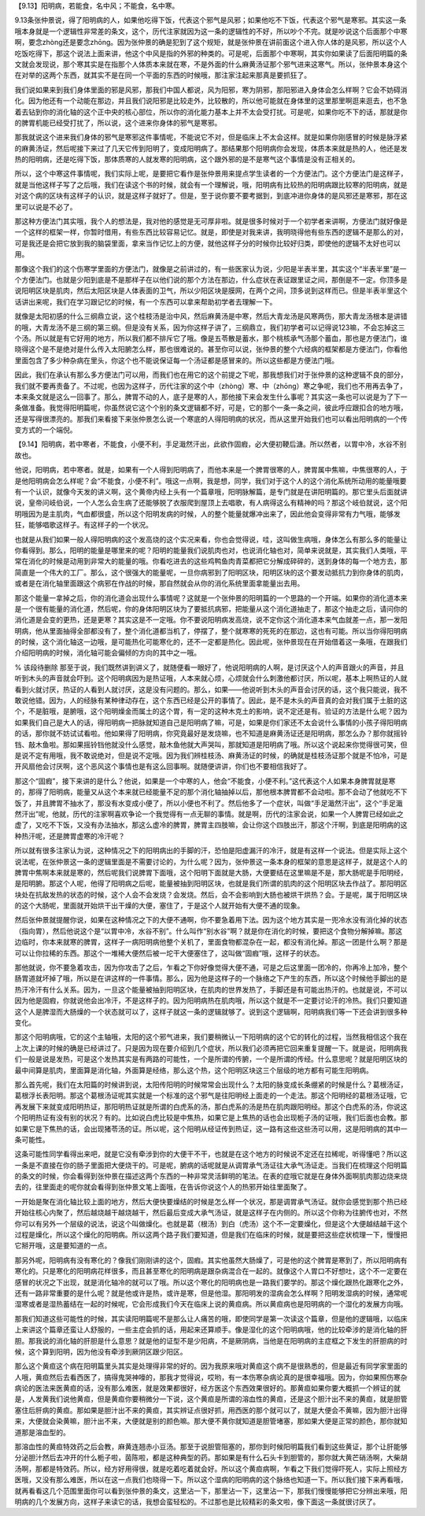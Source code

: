 【9.13】阳明病，若能食，名中风；不能食，名中寒。

9.13条张仲景说，得了阳明病的人，如果他吃得下饭，代表这个邪气是风邪；如果他吃不下饭，代表这个邪气是寒邪。其实这一条哦本身就是一个逻辑性非常差的条文，这个，历代注家就因为这一条的逻辑性的不好，所以吵个不完。就是吵说这个后面那个中寒啊，要念zhòng还是要念zhōng。因为张仲景的确是犯到了这个规矩，就是张仲景在讲前面这个进入你人体的是风邪，所以这个人吃饭吃得下，那这个说法上面来讲，他这个中风是指的外邪的种类的。可是呢，后面那个中寒啊，其实你如果读了后面阳明篇的条文就会发现说，那个寒其实是在指那个人体质本来就在寒，不是外面的什么麻黄汤证那个邪气进来这寒气。所以，张仲景本身这个在对举的这两个东西，就其实不是在同一个平面的东西的时候哦，那注家注起来那真是要抓狂了。

我们说如果来到我们身体里面的邪是风邪，那我们中国人都说，风为阳邪，寒为阴邪，那阳邪进入身体会怎么样啊？它会不妨碍消化。因为他还有一个动能在那边，并且我们说阳邪是比较走外，比较散的，所以他可能就在身体里的这里那里啊逛来逛去，也不急着去钻到你的消化轴的这个正中央的核心部位，所以你的消化能力基本上并不太会受打扰。可是呢，如果你吃不下的话，那就是你的脾胃机能已经受打扰了，所以说，这个进来你身体的邪气是寒邪。

那我就说这个进来我们身体的邪气是寒邪这件事情呢，不能说它不对，但是临床上不太会这样。就是如果你刚感冒的时候是脉浮紧的麻黄汤证，然后呢接下来过了几天它传到阳明了，变成阳明病了。那结果那个阳明病你会发现，体质本来就是热的人，他还是发热的阳明病，还是吃得下饭，那体质寒的人就发寒的阳明病，这个跟外邪的是不是寒气这个事情是没有正相关的。

所以，这个中寒这件事情呢，我们实际上呢，是要把它看作是张仲景用来提点学生读者的一个方便法门。这个方便法门是这样子，就是当他这样子写了之后哦，我们在读这个书的时候，就会有一个理解说，哦，阳明病有比较热的阳明病跟比较寒的阳明病，就是对这个病的区块有这样子的认识，就是这样子就好了。但是，至于说你要不要考据到，到底冲进你身体的是风邪还是寒邪，那在这里可以说是不必了。

那这种方便法门其实哦，我个人的想法是，我对他的感觉是无可厚非啦。就是很多时候对于一个初学者来讲啊，方便法门就好像是一个这样的框架一样，你暂时借用，有些东西比较容易记忆。就是，即使是对我来讲，我明晓得他有些东西的逻辑不是那么的对，可是我还是会把它放到我的脑袋里面，拿来当作记忆上的方便，就他这样子分的时候你比较好归类，即使他的逻辑不太好也可以用。

那像这个我们的这个伤寒学里面的方便法门，就像是之前讲过的，有一些医家认为说，少阳是半表半里，其实这个“半表半里”是一个方便法门。也就是少阳到底是不是那样子在以他们说的那个方法在那边，什么症状在表证跟里证之间，那倒是不一定。你顶多是说阳明区块是肌肉，然后太阳区块是人体表面的卫气，所以少阳区块是膜网，在两个之间，顶多说到这样而已。但是半表半里这个话讲出来呢，我们在学习跟记忆的时候，有一个东西可以拿来帮助初学者去理解一下。

就像是太阳初感的什么三纲鼎立说，这个桂枝汤是治中风，然后麻黄汤是中寒，然后大青龙汤是风寒两伤，那大青龙汤根本是讲错的哦，大青龙汤不是三纲的第三纲。但是没有关系，因为你这样子讲了，三纲鼎立，我们初学者可以记得说123嘛，不会忘掉这三个汤。所以就是有它好用的地方，所以我们都不排斥它了哦。像是五苓散是蓄水，那个桃核承气汤那个蓄血，那也是方便法门，谁晓得这个是不是绝对是什么传入太阳腑怎么样，那也很难说的。甚至你可以说，张仲景的整个六经病的框架都是方便法门，你看他里面包含了多少种杂病在里头，你这个也不能说保证每一个汤证都是感冒来的。所以这些都是方便法门哦。

因此，我们在承认有那么多方便法门可以用，而我们也在用它的这个前提之下呢，那我想我们对于张仲景的这种逻辑不良的部分，我们就不要再责备了。不过呢，也因为这样子，历代注家的这个中（zhòng）寒、中（zhōng）寒之争呢，我们也不用再去争了，本来条文就是这么一回事了。那么，脾胃不动的人，底子是寒的人，那他接下来会发生什么事呢？其实这一条也可以说是为了下一条做准备。我觉得阳明篇呢，你虽然说它这个个别的条文逻辑都不好，可是，它的那个一条一条之间，彼此呼应跟扣合的地方哦，还是写得很漂亮的。那我们来看接下来张仲景怎么说一个寒底的人得阳明病的状况，而从这里开始我们也可以看出阳明病的一个传变方式的一个端倪。

【9.14】阳明病，若中寒者，不能食，小便不利，手足濈然汗出，此欲作固瘕，必大便初鞕后溏。所以然者，以胃中冷，水谷不别故也。

他说，阳明病，若中寒者。就是，如果有一个人得到阳明病了，而他本来是一个脾胃很寒的人，脾胃属中焦嘛，中焦很寒的人，于是他阳明病会怎么样呢？会“不能食，小便不利”。哦这一点啊，我是想，同学，我们对于这个人的这个消化系统所动用的能量哦要有一个认识，就像今天发的讲义啊，这个黄帝内经上头有一个篇章哦，阳明脉解篇，是专门就是在讲阳明篇的。那它里头后面就讲说，皇帝问岐伯说，一个人怎么会生病了还能够脱了衣服爬到屋顶上去唱歌，有人病得这么有精神的吗？那这个岐伯就说，这个阳明哦因为是主肌肉，气血都很盛，所以这个阳明发病的时候，人的整个能量就爆冲出来了，因此他会变得非常有力气哦，能够发狂，能够唱歌这样子。有这样子的一个状况。

也就是从我们如果一般人得阳明病的这个发高烧的这个实况来看，你也会觉得说，哇，这叫做生病哦，身体怎么有那么多的能量让你看得到。那么，阳明的能量是哪里来的呢？阳明的能量我们说肌肉也对，也说消化轴也对，简单来说就是，其实我们人类哦，平常在消化的时候是动用到非常大的能量的哦。你看吃进去的这些鸡鸭鱼肉青菜都把它分解成碎碎的，送到身体的每一个地方去，那简直是一个伟大的工厂。那么，这个很强大的能量呢，一旦你病邪到了阳明区块，阳明区块的这个要发动抵抗力到你身体的肌肉，或者是在消化轴里面跟这个病邪在作战的时候，那自然就会从你的消化系统里面拿能量出去用。

那这个能量一拿掉之后，你的消化道会出现什么事情呢？这就是一个张仲景的阳明篇的一个思路的一个开端。如果你的消化道本来是一个很有能量的消化道，然后呢，你的身体阳明区块为了要抵抗病邪，把能量从这个消化道抽走了，那这个抽走之后，请问你的消化道是会变的更热，还是更寒？其实这是不一定哦。你不要说阳明病发高烧，说不定你这个消化道本来气血就差一点，那一发阳明病，他从里面抽得全部都没有了，整个消化道都当机了，停摆了，整个就寒寒的死死的在那边，这也有可能。所以当你得阳明病的时候，这个消化轴这一边哦，是可能热化可能寒化的，还不一定都是热化。因此呢，张仲景现在在开始借着这一条哦，在跟我们介绍阳明病的时候，消化轴可能会偏倾的方向的其中之一哦。

% 该段待删除
那至于说，我们既然讲到讲义了，就随便看一眼好了，他说阳明病的人啊，是讨厌这个人的声音跟火的声音，并且听到木头的声音就会吓到。这个阳明病因为是热证哦，人本来就心烦，心烦就会什么刺激他都讨厌，所以呢，基本上啊热证的人就看到火就讨厌，热证的人看到人就讨厌，这是没有问题的。那么，如果——他说听到木头的声音会讨厌的话，这个我只能说，我不敢说他错。因为，人的经脉有某种律动存在，这个东西已经是公开的事情了。因此，是不是木头的声音真的会对我们属于土脏的这个，不是脏哦，是腑哦，这个阳明燥金而属土的这个胃，有一定的这种木克土的影响，说不定还是有。验证的方法是什么呢？因为如果我们自己是大人的话，得阳明病一把脉就知道自己是阳明病了嘛，可是，如果是你们家还不太会说什么事情的小孩子得阳明病的话，那你就不妨试试看啦。他如果得了阳明病，你究竟最好是发烧嘛，也不知道是麻黄汤证还是阳明病，那怎么办？那你就摇铃铛、敲木鱼啦。那如果摇铃铛他就没什么感觉，敲木鱼他就大声哭叫，那就知道是阳明病了哦。所以这个说起来你觉得很可笑，但是说不定有用哦，我不敢说绝对，但是说不定哦。因为我们辨桂枝汤、麻黄汤证的时候，的确就是桂枝汤证那个就是不怕冷，可是开风扇他会讨厌啊，这个恶风这个事情也是有这么回事啊。就随便讲讲，你们也不要相信我好了。

那这个“固瘕”，接下来讲的是什么？他说，如果是一个中寒的人，他会“不能食，小便不利。”这代表这个人如果本身脾胃就是寒的，那得了阳明病，能量又从这个本来就已经能量不足的那个消化轴抽掉以后，那他根本脾胃都不会动啦。那不会动了他就吃不下饭了，并且脾胃不抽水了，那没有水变成小便了，所以小便也不利了。然后他多了一个症状，叫做“手足濈然汗出”，这个“手足濈然汗出”呢，他就，历代的注家啊喜欢争论一个我觉得有一点无聊的事情。就是啊，历代的注家会说，如果一个人脾胃已经如此之虚了，又吃不下饭，又没有办法抽水，那这么虚冷的脾胃，脾胃主四肢嘛，会让你这个四肢出汗，那这个汗啊，到底是阳明病的这种热汗呢，还是脾胃虚寒的冷汗呢？

所以就有很多注家认为说，这种情况之下的阳明病出的手脚的汗，恐怕是阳虚漏汗的冷汗，就是有这样一个说法。但是实际上这个说法呢，在张仲景这一条的逻辑里面是不需要讨论的，为什么呢？因为，张仲景这一条本身的框架的意思是这样子，就是这个人的脾胃中焦啊本来就是寒的，然后呢我们说脾胃下面哦，这个阳明下面就是大肠，大便要结在这里嘛是不是，那大肠呢是手阳明经，是阳明腑。那这个人呢，他得了阳明病之后呢，能量被抽到阳明区块，也就是我们所谓的肌肉的这个阳明区块去作战了。那阳明区块处在抗敌发热的状态的时候，这个人会不会发烧？会发烧。然后，会不会影响到大肠也被烘干烘热？会。于是呢，属于阳明区块的这个大肠呢，里面就开始烘干出干燥的大便，塞住了，于是这个人就开始有大便不通的现象。

然后张仲景就提醒你说，如果在这种情况之下的大便不通啊，你不要急着用下法。因为这个地方其实是一兜冷水没有消化掉的状态（指向胃），然后他说这个是“以胃中冷，水谷不别”。什么叫作“别水谷”啊？就是你在消化的时候，要把这个食物分解掉嘛。那这边临时，你本来就寒的脾胃，这样子一病阳明病他整个关机了，里面食物都混杂在一起，都没有消化掉。那这一团是什么啊？那是可以让你拉稀的东西。那这个一堆稀大便然后被一坨干大便塞住了，这叫做“固瘕”哦，这样子的状态。

那他就说，你不要急着攻击，因为你攻击了之后，乍看之下你好像觉得大便不通，可是之后这里面一团冷的，你再冷上加冷，整个肠胃道就坏掉了哦，所以是在讲这样的一件事情。那么，因为他是这样子的一个脉络之下产生的东西，所以这个时候他手脚出的是热汗冷汗有什么关系。因为，一旦这个能量被抽到阳明区块，在肌肉的世界发热了，手脚还是有可能出热汗的。也就是说，不可以因为他是固瘕，你就说他会出冷汗，不是这样子的。因为阳明病热在肌肉哦，所以这个就是不一定要讨论汗的冷热。我们只要知道这个人是脾湿而大肠燥的一个状态就可以了，这样子就这一条的逻辑就够了。说到这个逻辑啊，阳明病我们等一下还会讲到很多种变化。

那这个阳明病哦，它的这个主轴哦，太阳的这个邪气进来，我们要稍微认一下阳明病的这个它的转化的过程，当然我相信这个我在上次上课的时候的确是已经讲过了。只是因为现在要介绍到几个症状，所以我们必须再把它回来重复提醒一下。就是说，阳明病我们一般是说是发热，可是这个发热其实是有两路的可能性，一个是所谓的传腑，一个是所谓的传经。什么意思呢？就是阳明区块的最中间算是肌肉，里面算是消化轴，外面算是经络，那么这个热，这个阳明区块这三个层级的地方都有可能生阳明病。

那么首先呢，我们在太阳篇的时候讲到说，太阳传阳明的时候常常会出现什么？太阳的脉变成长条绷紧的时候是什么？葛根汤证，葛根浮长表阳明。那这个葛根汤证呢其实就是一个标准的这个邪气是往阳明经上面走的一个走法。那这个阳明经的葛根汤证哦，它再发展下来就变成阳明热证，那阳明热证就是所谓的白虎系的汤，那白虎系的汤是热在肌肉跟阳明经。那这个白虎系的汤，你说这个阳明热证有没有别的状况？有的。比如说白虎比较是中焦热，如果它是上焦热的话也会出现栀子汤的证哦，我们后面也会教。那如果它是下焦热的话，会出现猪苓汤的证。所以呢，这个阳明从经证传到热证，这一路有这些这些汤可以用，这是阳明病的其中一条可能性。

这条可能性同学看得出来吧，就是它没有牵涉到你的大便干不干，也就是在这个地方的时候说不定还在拉稀呢，听得懂吧？所以这一条是不直接在你的肠子里面把大便烧干的。可是呢，腑病的话呢就是从调胃承气汤证往大承气汤证走。当我们在梳理这个阳明篇的条文的时候，你会看得到张仲景在描述这两个东西的一种非常灵活鲜明的笔法。在表的症哦它就是在身体外面啊肌肉那边烧来烧去的，往里面走的呢你就会看得到张仲景文笔上面哦，在告诉你说这个人的热邪开始往里面聚了。

一开始是聚在消化轴比较上面的地方，然后大便快要燥结的时候是怎么样一个状况，那是调胃承气汤证。就你会感觉到那个热已经开始往核心内聚了，然后越烧越干越烧越干，然后最后变成大承气汤证，就是这样子在内侧的。所以这个你称为往腑传也对，不然你可以有另外一个层级的说法，说这个叫做燥化。也就是葛（根汤）到白（虎汤）这个不一定要燥化，但是这个大便越结越干这个过程是燥化，所以这个燥化的阳明病。所以这两个路子我们要知道，但是我们在临床的时候，就是要把这些症状梳理一下，慢慢把它掰开哦，这是要知道的一点。

那另外呢，阳明病有没有寒化的？像我们刚刚讲的这个，固瘕。其实他虽然大肠燥了，可是他的这个脾胃是寒到了，所以阳明病有寒化的。只是寒化的阳明病花样很多，而且甚至寒化的阳明病是跟杂病混合在一起的。就像这个人胃口不好想吐，这个不一定要在感冒的状况之下出现，就是消化轴冷的就可以了哦。所以这个寒化的阳明病也是一路我们要学的。那这个燥化跟热化跟寒化之外，还有一路非常重要的是什么呢？就是他或许是热，或许是寒，但是他湿。那阳明发的湿病会怎么样啊？阳明发湿病的时候，通常呢湿寒或者是湿热蓄结在一起的时候呢，它会形成我们今天在临床上说的黄疸病。所以黄疸病也是阳明病的一个湿化的发展方向哦。

那我们知道这些可能性的时候，其实读阳明篇呢不是那么让人痛苦的哦，即使同学是第一次读这个篇章，但是他的逻辑哦，以临床上来讲这个篇章还蛮让人舒服的，一些主症会抓的话，用起来还算顺手。像是湿化的这个阳明病哦，他的比较牵涉的是消化轴的肝胆。那我说的消化轴的肝胆是什么意思？就是他的证型不是少阳病，不是厥阴病，当他是在阳明病的主症框之下发生的肝胆病的时候，这个算到阳明，因为他没有牵涉到厥阴区跟少阳区。

那么这个黄疸这个病在阳明篇里头其实是处理得非常的好的。因为我原来哦对黄疸这个病不是很熟悉的，但是最近有同学家里面的人哦，黄疸然后去看西医了，搞得鬼哭神嚎的，那我才觉得说，哎哟，有一本伤寒杂病论真的是很幸福哦。因为，你如果照伤寒杂病论的医法来医黄疸的话，没有那么难医，就是效果都很好，经方医这个东西效果很好的。那黄疸如果你要大概抓一个辨证的就是，人发黄我们说他黄疸，但是黄疸你要稍微分一下说，这个黄疸是所谓的溶血性的黄疸，还是这个胆汁出不来的黄疸，就是胆管塞住后肝病的黄疸。那如果是胆汁出不来的黄疸，其实辨证点很好抓，用西医的那个就可以了，就是大便会不黄嘛，因为胆汁出得来，大便就会染黄嘛，胆汁出不来，大便就是别的颜色嘛。那大便不黄你就知道是胆管堵塞，那如果大便是正常的颜色，那你就知道那是溶血型的。

那溶血性的黄疸特效药之后会教，麻黄连翘赤小豆汤。那至于说胆管阻塞的，那你到时候阳明篇我们看到这些黄证，那个让肝能够分泌胆汁然后去冲开的什么栀子啦，茵陈啦，都是这种典型的药。那如果是有什么石头卡到胆管的，那你就大黄芒硝汤啊，大柴胡汤啊，那都是特效药。所以，经方好用得很，就是吃着吃着就会好。所以这个黄疸病啊，乍看之下我们觉得吓死人，实际上照经方医哦，又没有那么难医，所以在这一点我们也晓得一下。所以这个湿病的阳明病的这个脉络也知道一下。所以我们接下来再看哦，就再看看这几个范围里面你可以看到张仲景的条文，这里沾一下，那里沾一下，这里沾一下，那我们慢慢能够把它分辨出来哦，阳明病的几个发展方向，这样子来读它的话，我想会蛮轻松的。不过那也是比较精彩的条文啦，像下面这一条就很讨厌了。
